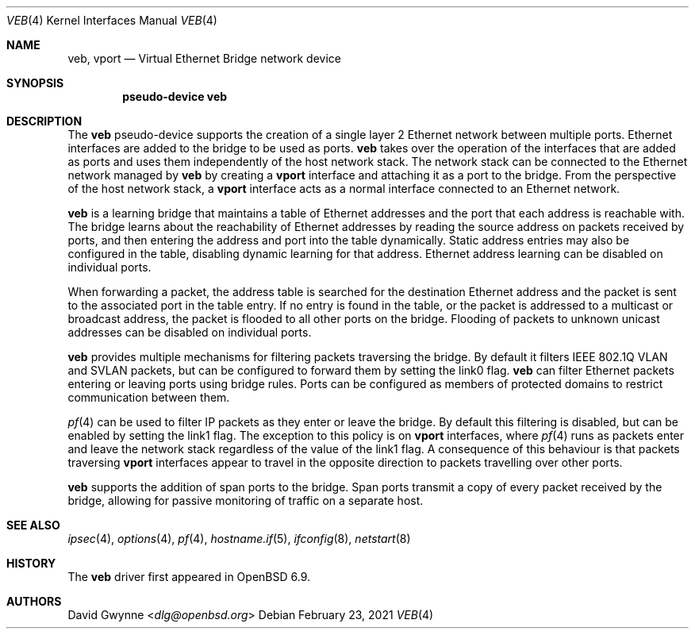 .\" $OpenBSD: veb.4,v 1.2 2021/02/23 11:43:41 dlg Exp $
.\"
.\" Copyright (c) 2021 David Gwynne <dlg@openbsd.org>
.\"
.\" Permission to use, copy, modify, and distribute this software for any
.\" purpose with or without fee is hereby granted, provided that the above
.\" copyright notice and this permission notice appear in all copies.
.\"
.\" THE SOFTWARE IS PROVIDED "AS IS" AND THE AUTHOR DISCLAIMS ALL WARRANTIES
.\" WITH REGARD TO THIS SOFTWARE INCLUDING ALL IMPLIED WARRANTIES OF
.\" MERCHANTABILITY AND FITNESS. IN NO EVENT SHALL THE AUTHOR BE LIABLE FOR
.\" ANY SPECIAL, DIRECT, INDIRECT, OR CONSEQUENTIAL DAMAGES OR ANY DAMAGES
.\" WHATSOEVER RESULTING FROM LOSS OF USE, DATA OR PROFITS, WHETHER IN AN
.\" ACTION OF CONTRACT, NEGLIGENCE OR OTHER TORTIOUS ACTION, ARISING OUT OF
.\" OR IN CONNECTION WITH THE USE OR PERFORMANCE OF THIS SOFTWARE.
.\"
.Dd $Mdocdate: February 23 2021 $
.Dt VEB 4
.Os
.Sh NAME
.Nm veb ,
.Nm vport
.Nd Virtual Ethernet Bridge network device
.Sh SYNOPSIS
.Cd "pseudo-device veb"
.Sh DESCRIPTION
The
.Nm veb
pseudo-device supports the creation of a single layer 2 Ethernet
network between multiple ports.
Ethernet interfaces are added to the bridge to be used as ports.
.Nm veb
takes over the operation of the interfaces that are added as ports
and uses them independently of the host network stack.
The network stack can be connected to the Ethernet network managed
by
.Nm veb
by creating a
.Nm vport
interface and attaching it as a port to the bridge.
From the perspective of the host network stack, a
.Nm vport
interface acts as a normal interface connected to an Ethernet
network.
.Pp
.Nm veb
is a learning bridge that maintains a table of Ethernet addresses
and the port that each address is reachable with.
The bridge learns about the reachability of Ethernet addresses by
reading the source address on packets received by ports, and then
entering the address and port into the table dynamically.
Static address entries may also be configured in the table, disabling
dynamic learning for that address.
Ethernet address learning can be disabled on individual ports.
.Pp
When forwarding a packet, the address table is searched for the
destination Ethernet address and the packet is sent to the associated
port in the table entry.
If no entry is found in the table, or the packet is addressed to a
multicast or broadcast address, the packet is flooded to all other
ports on the bridge.
Flooding of packets to unknown unicast addresses can be disabled
on individual ports.
.Pp
.Nm veb
provides multiple mechanisms for filtering packets traversing the
bridge.
By default it filters IEEE 802.1Q VLAN and SVLAN packets, but can
be configured to forward them by setting the link0 flag.
.Nm veb
can filter Ethernet packets entering or leaving ports using bridge
rules.
Ports can be configured as members of protected domains to restrict
communication between them.
.\" Individual ports can be configured to only allow relaying of IP
.\" (and ARP/RARP) packets by setting the blocknonip flag.
.Pp
.Xr pf 4
can be used to filter IP packets as they enter or leave the bridge.
By default this filtering is disabled, but can be enabled by setting
the link1 flag.
The exception to this policy is on
.Nm vport
interfaces, where
.Xr pf 4
runs as packets enter and leave the network stack regardless of
the value of the link1 flag.
A consequence of this behaviour is that packets traversing
.Nm vport
interfaces appear to travel in the opposite direction to packets
travelling over other ports.
.\" Packets traversing vport interfaces get their direction relative
.\" to the host network stack, while other ports get their direction
.\" from their relationship to the bridge.
.\" .Pp
.\" Transparent
.\" .Xr ipsec 4
.\" processing can be enabled by setting the link2 flag on the bridge.
.Pp
.Nm veb
supports the addition of span ports to the bridge.
Span ports transmit a copy of every packet received by the bridge,
allowing for passive monitoring of traffic on a separate host.
.\" .Pp
.\" .Nm veb
.\" interfaces support the following
.\" .Xr ioctl 2
.\" calls:
.Sh SEE ALSO
.Xr ipsec 4 ,
.Xr options 4 ,
.Xr pf 4 ,
.Xr hostname.if 5 ,
.Xr ifconfig 8 ,
.Xr netstart 8
.Sh HISTORY
The
.Nm
driver first appeared in
.Ox 6.9 .
.Sh AUTHORS
.An David Gwynne Aq Mt dlg@openbsd.org
